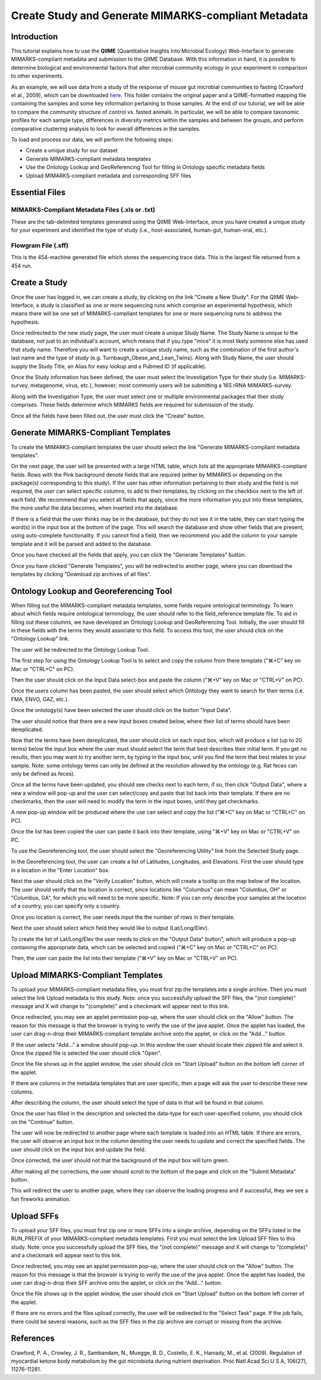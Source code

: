 .. _tutorial:

=====================================================
Create Study and Generate MIMARKS-compliant Metadata
=====================================================

Introduction
-------------
This tutorial explains how to use the **QIIME** (Quantitative Insights Into Microbial Ecology) Web-Interface to generate MIMARKS-compliant metadata and submission to the QIIME Database. With this information in hand, it is possible to determine biological and environmental factors that alter microbial community ecology in your experiment in comparison to other experiments.

As an example, we will use data from a study of the response of mouse gut microbial communities to fasting (Crawford et al., 2009), which can be downloaded `here <../crawford_mice_qiime_web_tutorial.zip>`_. This folder contains the original paper and a QIIME-formatted mapping file containing the samples and some key information pertaining to those samples. At the end of our tutorial, we will be able to compare the community structure of control vs. fasted animals. In particular, we will be able to compare taxonomic profiles for each sample type, differences in diversity metrics within the samples and between the groups, and perform comparative clustering analysis to look for overall differences in the samples.

To load and process our data, we will perform the following steps:

* Create a unique study for our dataset
* Generate MIMARKS-compliant metadata templates
* Use the Ontology Lookup and GeoReferencing Tool for filling in Ontology specific metadata fields
* Upload MIMARKS-compliant metadata and corresponding SFF files


Essential Files
-----------------

MIMARKS-Compliant Metadata Files (.xls or .txt)
^^^^^^^^^^^^^^^^^^^^^^^^^^^^^^^^^^^^^^^^^^^^^^^^^^^^^^^^^^^^^^^^^^^^^^^^^
These are the tab-delimited templates generated using the QIIME Web-Interface, once you have created a unique study for your experiment and identified the type of study (i.e., host-associated, human-gut, human-oral, etc.).

Flowgram File (.sff)
^^^^^^^^^^^^^^^^^^^^^^^^^^^^^^^^^^^^^^^^^^^^^^^^^^^^^^^^^^^^^^^^^^^^^^^^^
This is the 454-machine generated file which stores the sequencing trace data. This is the largest file returned from a 454 run.

Create a Study
---------------
Once the user has logged in, we can create a study, by clicking on the link "Create a New Study".  For the QIIME Web-Interface, a study is classified as one or more sequencing runs which comprise an experimental hypothesis, which means there will be one set of MIMARKS-compliant templates for one or more sequencing runs to address the hypothesis.

.. image:: ../images/QWA_New_Study_1.png
    :align: center
    :width: 600 px
    
Once redirected to the new study page, the user must create a unique Study Name.  The Study Name is unique to the database, not just to an individual's account, which means that if you type "mice" it is most likely someone else has used that study name. Therefore you will want to create a unique study name, such as the combination of the first author's last name and the type of study (e.g. Turnbaugh_Obese_and_Lean_Twins). Along with Study Name, the user should supply the Study Title, an Alias for easy lookup and a Pubmed ID (if applicable).

.. image:: ../images/QWA_New_Study_2.png
    :align: center
    :width: 400 px
    
Once the Study information has been defined, the user must select the Investigation Type for their study (i.e. MIMARKS-survey, metagenome, virus, etc.), however; most commonly users will be submitting a 16S rRNA MIMARKS-survey.

.. image:: ../images/QWA_New_Study_3.png
    :align: center
    :width: 400 px

Along with the Investigation Type, the user must select one or multiple environmental packages that their study comprises. These fields determine which MIMARKS fields are required for submission of the study.

.. image:: ../images/QWA_New_Study_4.png
    :align: center
    :width: 400 px
    
Once all the fields have been filled out, the user must click the "Create" button.

.. image:: ../images/QWA_New_Study_5.png
    :align: center
    :width: 400 px

Generate MIMARKS-Compliant Templates
--------------------------------------
To create the MIMARKS-compliant templates the user should select the link "Generate MIMARKS-compliant metadata templates".

.. image:: ../images/QWA_Generate_MIMARKS_1.png
    :align: center
    :width: 600 px

On the next page, the user will be presented with a large HTML table, which lists all the appropriate MIMARKS-compliant fields.  Rows with the Pink background denote fields that are required (either by MIMARKS or depending on the package(s) corresponding to this study).  If the user has other information pertaining to their study and the field is not required, the user can select specific columns, to add to their templates, by clicking on the checkbox next to the left of each field.  We recommend that you select all fields that apply, since the more information you put into these templates, the more useful the data becomes, when inserted into the database.

.. image:: ../images/QWA_Generate_MIMARKS_2.png
    :align: center
    :width: 700 px

If there is a field that the user thinks may be in the database, but they do not see it in the table, they can start typing the word(s) in the input box at the bottom of the page.  This will search the database and show other fields that are present, using auto-complete functionality.  If you cannot find a field, then we recommend you add the column to your sample template and it will be parsed and added to the database.

.. image:: ../images/QWA_Generate_MIMARKS_3.png
    :align: center
    :width: 700 px

Once you have checked all the fields that apply, you can click the "Generate Templates" button.

.. image:: ../images/QWA_Generate_MIMARKS_4.png
    :align: center
    :width: 700 px

Once you have clicked "Generate Templates", you will be redirected to another page, where you can download the templates by clicking "Download zip archives of all files".

.. image:: ../images/QWA_Generate_MIMARKS_5.png
    :align: center
    :width: 400 px
    
Ontology Lookup and Georeferencing Tool
---------------------------------------

When filling out the MIMARKS-compliant metadata templates, some fields require ontological terminology.  To learn about which fields require ontological terminology, the user should refer to the field_reference template file. To aid in filling out these columns, we have developed an Ontology Lookup and GeoReferencing Tool. Initially, the user should fill in these fields with the terms they would associate to this field. To access this tool, the user should click on the "Ontology Lookup" link. 

.. image:: ../images/QWA_Ontology_Geo_1.png
    :align: center
    :width: 600 px
    
The user will be redirected to the Ontology Lookup Tool.

.. image:: ../images/QWA_Ontology_Geo_2.png
    :align: center
    :width: 600 px

The first step for using the Ontology Lookup Tool is to select and copy the column from there template (" |apple| +C" key on Mac or "CTRL+C" on PC). 

    
.. image:: ../images/QWA_Ontology_Geo_3.png
    :align: center
    :width: 600 px

Then the user should click on the Input Data select-box and paste the column (" |apple| +V" key on Mac or "CTRL+V" on PC).

.. |apple| unicode:: U+02318 .. apple command
    :trim:

.. image:: ../images/QWA_Ontology_Geo_4.png
    :align: center
    :width: 600 px

Once the users column has been pasted, the user should select which Ontology they want to search for their terms (i.e. FMA, ENVO, GAZ, etc.).

.. image:: ../images/QWA_Ontology_Geo_5.png
    :align: center
    :width: 600 px

Once the ontology(s) have been selected the user should click on the button "Input Data".

.. image:: ../images/QWA_Ontology_Geo_6.png
    :align: center
    :width: 600 px

The user should notice that there are a new input boxes created below, where their list of terms should have been dereplicated.

.. image:: ../images/QWA_Ontology_Geo_7.png
    :align: center
    :width: 600 px

Now that the terms have been dereplicated, the user should click on each input box, which will produce a list (up to 20 terms) below the input box where the user must should select the term that best describes their initial term.  If you get no results, then you may want to try another term, by typing in the input box, until you find the term that best relates to your sample.  Note: some ontology terms can only be defined at the resolution allowed by the ontology (e.g. Rat feces can only be defined as feces).

.. image:: ../images/QWA_Ontology_Geo_8.png
    :align: center
    :width: 600 px
    
Once all the terms have been updated, you should see checks next to each term, if so, then click "Output Data", where a new a window will pop-up and the user can select/copy and paste that list back into their template.  If there are no checkmarks, then the user will need to modify the term in the input boxes, until they get checkmarks.

.. image:: ../images/QWA_Ontology_Geo_9.png
    :align: center
    :width: 600 px
    
A new pop-up window will be produced where the use can select and copy the list (" |apple| +C" key on Mac or "CTRL+C" on PC).

.. image:: ../images/QWA_Ontology_Geo_10.png
    :align: center
    :width: 300 px

Once the list has been copied the user can paste it back into their template, using " |apple| +V" key on Mac or "CTRL+V" on PC. 

.. image:: ../images/QWA_Ontology_Geo_11.png
    :align: center
    :width: 600 px

    
To use the Georeferencing tool, the user should select the "Georeferencing Utility" link from the Selected Study page.

.. image:: ../images/QWA_Ontology_Geo_12.png
    :align: center
    :width: 600 px

In the Georeferencing tool, the user can create a list of Latitudes, Longitudes, and Elevations.  First the user should type in a location in the "Enter Location" box.

.. image:: ../images/QWA_Ontology_Geo_13.png
    :align: center
    :width: 600 px

Next the user should click on the "Verify Location" button, which will create a tooltip on the map below of the location.  The user should verify that the location is correct, since locations like "Columbus" can mean "Columbus, OH" or "Columbus, GA", for which you will need to be more specific.  Note: If you can only describe your samples at the location of a country, you can specify only a country.

.. image:: ../images/QWA_Ontology_Geo_14.png
    :align: center
    :width: 600 px

Once you location is correct, the user needs input the the number of rows in their template. 

.. image:: ../images/QWA_Ontology_Geo_15.png
    :align: center
    :width: 600 px

Next the user should select which field they would like to output (Lat/Long/Elev).

.. image:: ../images/QWA_Ontology_Geo_16.png
    :align: center
    :width: 600 px

To create the list of Lat/Long/Elev the user needs to click on the "Output Data" button", which will produce a pop-up containing the appropriate data, which can be selected and copied (" |apple| +C" key on Mac or "CTRL+C" on PC).

.. image:: ../images/QWA_Ontology_Geo_17.png
    :align: center
    :width: 300 px

Then, the user can paste the list into their template (" |apple| +V" key on Mac or "CTRL+V" on PC).

.. image:: ../images/QWA_Ontology_Geo_18.png
    :align: center
    :width: 600 px
    
    
Upload MIMARKS-Compliant Templates 
-----------------------------------------

To upload your MIMARKS-compliant metadata files, you must first zip the templates into a single archive. Then you must select the link Upload metadata to this study.  Note: once you successfully upload the SFF files, the "(not complete)" message and X will change to "(complete)" and a checkmark will appear next to this link.

.. image:: ../images/QWA_Upload_Meta_1.png
    :align: center
    :width: 600 px

Once redirected, you may see an applet permission pop-up, where the user should click on the "Allow" button.  The reason for this message is that the browser is trying to verify the use of the java applet.  Once the applet has loaded, the user can drag-n-drop their MIMARKS-compliant template archive onto the applet, or click on the "Add..." button.

.. image:: ../images/QWA_Upload_Meta_2.png
    :align: center
    :width: 600 px

If the user selects "Add..." a window should pop-up.  In this window the user should locate their zipped file and select it. Once the zipped file is selected the user should click "Open".


.. image:: ../images/QWA_Upload_Meta_3.png
    :align: center
    :width: 400 px



Once the file shows up in the applet window, the user should click on "Start Upload" button on the bottom left corner of the applet.

.. image:: ../images/QWA_Upload_Meta_4.png
    :align: center
    :width: 600 px

If there are columns in the metadata templates that are user specific, then a page will ask the user to describe these new columns.

.. image:: ../images/QWA_Upload_Meta_6.png
    :align: center
    :width: 600 px

After describing the column, the user should select the type of data in that will be found in that column.

.. image:: ../images/QWA_Upload_Meta_7.png
    :align: center
    :width: 600 px

Once the user has filled in the description and selected the data-type for each user-specified column, you should click on the "Continue" button.

.. image:: ../images/QWA_Upload_Meta_8.png
    :align: center
    :width: 600 px
    
The user will now be redirected to another page where each template is loaded into an HTML table.  If there are errors, the user will observe an input box in the column denoting the user needs to update and correct the specified fields.  The user should click on the input box and update the field.

.. image:: ../images/QWA_Upload_Meta_9.png
    :align: center
    :width: 600 px

Once corrected, the user should not that the background of the input box will turn green.

.. image:: ../images/QWA_Upload_Meta_10.png
    :align: center
    :width: 600 px

After making all the corrections, the user should scroll to the bottom of the page and click on the "Submit Metadata" button.

.. image:: ../images/QWA_Upload_Meta_11.png
    :align: center
    :width: 600 px

This will redirect the user to another page, where they can observe the loading progress and if successful, they we see a fun fireworks animation.

.. image:: ../images/QWA_Upload_Meta_12.png
    :align: center
    :width: 600 px

Upload SFFs
------------

To upload your SFF files, you must first zip one or more SFFs into a single archive, depending on the SFFs listed in the RUN_PREFIX of your MIMARKS-compliant metadata templates.  First you must select the link Upload SFF files to this study.  Note: once you successfully upload the SFF files, the "(not complete)" message and X will change to "(complete)" and a checkmark will appear next to this link.

.. image:: ../images/QWA_Upload_SFF_1.png
    :align: center
    :width: 600 px

Once redirected, you may see an applet permission pop-up, where the user should click on the "Allow" button.  The reason for this message is that the browser is trying to verify the use of the java applet.  Once the applet has loaded, the user can drag-n-drop their SFF archive onto the applet, or click on the "Add..." button.

.. image:: ../images/QWA_Upload_SFF_2.png
    :align: center
    :width: 600 px

Once the file shows up in the applet window, the user should click on "Start Upload" button on the bottom left corner of the applet.

.. image:: ../images/QWA_Upload_SFF_3.png
    :align: center
    :width: 600 px

If there are no errors and the files upload correctly, the user will be redirected to the "Select Task" page.  If the job fails, there could be several reasons, such as the SFF files in the zip archive are corrupt or missing from the archive.


References
------------
Crawford, P. A., Crowley, J. R., Sambandam, N., Muegge, B. D., Costello, E. K., Hamady, M., et al. (2009). Regulation of myocardial ketone body metabolism by the gut microbiota during nutrient deprivation. Proc Natl Acad Sci U S A, 106(27), 11276-11281.

.. _Cytoscape: http://www.cytoscape.org/
.. _PyNAST: http://pynast.sourceforge.net/
.. _Unifrac: http://bmf2.colorado.edu/unifrac/index.psp
